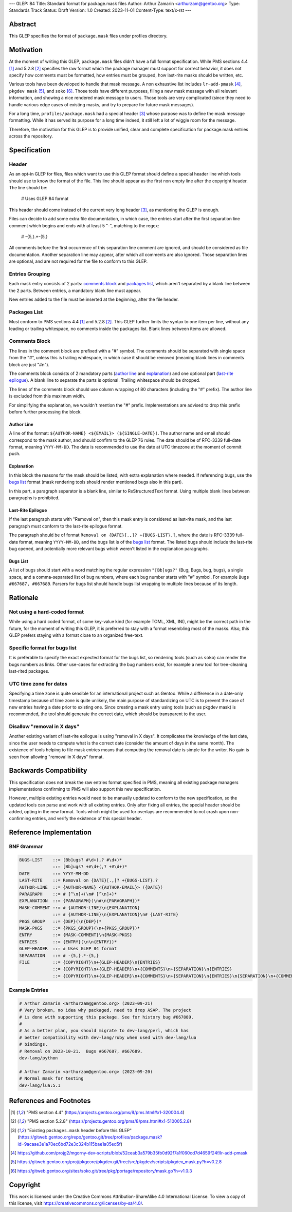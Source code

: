 ---
GLEP: 84
Title: Standard format for package.mask files
Author: Arthur Zamarin <arthurzam@gentoo.org>
Type: Standards Track
Status: Draft
Version: 1.0
Created: 2023-11-01
Content-Type: text/x-rst
---

Abstract
========

This GLEP specifies the format of ``package.mask`` files under profiles
directory.

Motivation
==========

At the moment of writing this GLEP, ``package.mask`` files didn't have a full
format specification. While PMS sections 4.4 [#PMS-4.4]_ and 5.2.8
[#PMS-5.2.8]_ specifies the raw format which the package manager must support
for correct behavior, it does not specify how comments must be formatted, how
entries must be grouped, how last-rite masks should be written, etc.

Various tools have been developed to handle that mask message. A non exhaustive
list includes ``lr-add-pmask`` [#lr-add-pmask]_, ``pkgdev mask`` [#pkgdev-mask]_,
and ``soko`` [#soko-mask]_. Those tools have different purposes, filing a new
mask message with all relevant information, and showing a nice rendered mask
message to users. Those tools are very complicated (since they need to handle
various edge cases of existing masks, and try to prepare for future mask
messages).

For a long time, ``profiles/package.mask`` had a special header [#CURR-MASK]_
whose purpose was to define the mask message formatting. While it has served
its purpose for a long time indeed, it still left a lot of wiggle room for the
message.

Therefore, the motivation for this GLEP is to provide unified, clear and
complete specification for package.mask entries across the repository.

Specification
=============

Header
------

As an opt-in GLEP for files, files which want to use this GLEP format should
define a special header line which tools should use to know the format of the
file. This line should appear as the first non empty line after the copyright
header. The line should be:

    # Uses GLEP 84 format

This header should come instead of the current very long header [#CURR-MASK]_,
as mentioning the GLEP is enough.

Files can decide to add some extra file documentation, in which case, the
entries start after the first separation line comment which begins and ends
with at least 5 "-", matching to the regex:

    # -{5,}.*-{5,}

All comments before the first occurrence of this separation line comment are
ignored, and should be considered as file documentation. Another separation
line may appear, after which all comments are also ignored. Those separation
lines are optional, and are not required for the file to conform to this GLEP.

Entries Grouping
----------------

Each mask entry consists of 2 parts: `comments block`_ and `packages list`_,
which aren't separated by a blank line between the 2 parts. Between entries, a
mandatory blank line must appear.

New entries added to the file must be inserted at the beginning, after the file
header.

Packages List
-------------

Must conform to PMS sections 4.4 [#PMS-4.4]_ and 5.2.8 [#PMS-5.2.8]_. This GLEP
further limits the syntax to one item per line, without any leading or trailing
whitespace, no comments inside the packages list. Blank lines between items are
allowed.

Comments Block
--------------

The lines in the comment block are prefixed with a "#" symbol. The comments
should be separated with single space from the "#", unless this is trailing
whitespace, in which case it should be removed (meaning blank lines in comments
block are just "#\n").

The comments block consists of 2 mandatory parts (`author line`_ and
`explanation`_) and one optional part (`last-rite epilogue`_). A blank line to
separate the parts is optional. Trailing whitespace should be dropped.

The lines of the comments block should use column wrapping of 80 characters
(including the "#" prefix). The author line is excluded from this maximum
width.

For simplifying the explanation, we wouldn't mention the "#" prefix.
Implementations are advised to drop this prefix before further processing the
block.

Author Line
'''''''''''

A line of the format: ``${AUTHOR-NAME} <${EMAIL}> (${SINGLE-DATE})``. The author
name and email should correspond to the mask author, and should confirm to the
GLEP 76 rules. The date should be of RFC-3339 full-date format, meaning
``YYYY-MM-DD``. The date is recommended to use the date at UTC timezone at the
moment of commit push.

Explanation
'''''''''''

In this block the reasons for the mask should be listed, with extra explanation
where needed. If referencing bugs, use the `bugs list`_ format (mask rendering
tools should render mentioned bugs also in this part).

In this part, a paragraph separator is a blank line, similar to ReStructuredText
format. Using multiple blank lines between paragraphs is prohibited.

Last-Rite Epilogue
''''''''''''''''''

If the last paragraph starts with "Removal on", then this mask entry is
considered as last-rite mask, and the last paragraph must conform to the
last-rite epilogue format.

The paragraph should be of format ``Removal on {DATE}[.,]? +{BUGS-LIST}.?``,
where the date is RFC-3339 full-date format, meaning ``YYYY-MM-DD``, and the
bugs list is of the `bugs list`_ format. The listed bugs should include the
last-rite bug opened, and potentially more relevant bugs which weren't listed
in the explanation paragraphs.

Bugs List
'''''''''

A list of bugs should start with a word matching the regular expression
``"[Bb]ugs?"`` (Bug, Bugs, bug, bugs), a single space, and a comma-separated
list of bug numbers, where each bug number starts with "#" symbol. For example
``Bugs #667687, #667689``. Parsers for bugs list should handle bugs list
wrapping to multiple lines because of its length.

Rationale
=========

Not using a hard-coded format
-----------------------------

While using a hard coded format, of some key-value kind (for example TOML, XML,
INI), might be the correct path in the future, for the moment of writing this
GLEP, it is preferred to stay with a format resembling most of the masks. Also,
this GLEP prefers staying with a format close to an organized free-text.

Specific format for bugs list
-----------------------------

It is preferable to specify the exact expected format for the bugs list, so
rendering tools (such as ``soko``) can render the bugs numbers as links. Other
use-cases for extracting the bug numbers exist, for example a new tool for
tree-cleaning last-rited packages.

UTC time zone for dates
-----------------------

Specifying a time zone is quite sensible for an international project such as
Gentoo. While a difference in a date-only timestamp because of time zone is
quite unlikely, the main purpose of standardizing on UTC is to prevent the case
of new entries having a date prior to existing one. Since creating a mask entry
using tools (such as pkgdev mask) is recommended, the tool should generate the
correct date, which should be transparent to the user.

Disallow "removal in X days"
----------------------------

Another existing variant of last-rite epilogue is using "removal in X days". It
complicates the knowledge of the last date, since the user needs to compute
what is the correct date (consider the amount of days in the same month). The
existence of tools helping to file mask entries means that computing the
removal date is simple for the writer. No gain is seen from allowing "removal
in X days" format.

Backwards Compatibility
=======================

This specification does not break the raw entries format specified in PMS,
meaning all existing package managers implementations confirming to PMS will
also support this new specification.

However, multiple existing entries would need to be manually updated to conform
to the new specification, so the updated tools can parse and work with all
existing entries. Only after fixing all entries, the special header should be
added, opting in the new format. Tools which might be used for overlays are
recommended to not crash upon non-confirming entries, and verify the existence
of this special header.

Reference Implementation
========================

..
    TODO: add reference implementations for:
    1. pkgcheck check for confirming format
    2. pkgdev updated for new format
    3. soko updated to use new format

BNF Grammar
-----------

.. code:: bnf

    BUGS-LIST    ::= [Bb]ugs? #\d+(,? #\d+)*
                 ::= [Bb]ugs? +#\d+(,? +#\d+)*
    DATE         ::= YYYY-MM-DD
    LAST-RITE    ::= Removal on {DATE}[.,]? +{BUGS-LIST}.?
    AUTHOR-LINE  ::= {AUTHOR-NAME} <{AUTHOR-EMAIL}> ({DATE})
    PARAGRAPH    ::= # [^\n]+(\n# [^\n]+)*
    EXPLANATION  ::= {PARAGRAPH}(\n#\n{PARAGRAPH})*
    MASK-COMMENT ::= # {AUTHOR-LINE}\n{EXPLANATION}
                 ::= # {AUTHOR-LINE}\n{EXPLANATION}\n# {LAST-RITE}
    PKGS_GROUP   ::= {DEP}(\n{DEP})*
    MASK-PKGS    ::= {PKGS_GROUP}(\n+{PKGS_GROUP})*
    ENTRY        ::= {MASK-COMMENT}\n{MASK-PKGS}
    ENTRIES      ::= {ENTRY}(\n\n{ENTRY})*
    GLEP-HEADER  ::= # Uses GLEP 84 format
    SEPARATION   ::= # -{5,}.*-{5,}
    FILE         ::= {COPYRIGHT}\n+{GLEP-HEADER}\n{ENTRIES}
                 ::= {COPYRIGHT}\n+{GLEP-HEADER}\n+{COMMENTS}\n+{SEPARATION}\n{ENTRIES}
                 ::= {COPYRIGHT}\n+{GLEP-HEADER}\n+{COMMENTS}\n+{SEPARATION}\n{ENTRIES}\n{SEPARATION}\n+{COMMENTS}

Example Entries
---------------

.. code::

    # Arthur Zamarin <arthurzam@gentoo.org> (2023-09-21)
    # Very broken, no idea why packaged, need to drop ASAP. The project
    # is done with supporting this package. See for history bug #667889.
    #
    # As a better plan, you should migrate to dev-lang/perl, which has
    # better compatibility with dev-lang/ruby when used with dev-lang/lua
    # bindings.
    # Removal on 2023-10-21.  Bugs #667687, #667689.
    dev-lang/python

    # Arthur Zamarin <arthurzam@gentoo.org> (2023-09-20)
    # Normal mask for testing
    dev-lang/lua:5.1

References and Footnotes
========================

.. [#PMS-4.4] "PMS section 4.4"
   (https://projects.gentoo.org/pms/8/pms.html#x1-320004.4)

.. [#PMS-5.2.8] "PMS section 5.2.8"
   (https://projects.gentoo.org/pms/8/pms.html#x1-510005.2.8)

.. [#CURR-MASK] "Existing ``packages.mask`` header before this GLEP"
   (https://gitweb.gentoo.org/repo/gentoo.git/tree/profiles/package.mask?id=9acaae3e1a70ec6bd72e3c324b115bae1a05ed5f)

.. [#lr-add-pmask] https://github.com/projg2/mgorny-dev-scripts/blob/52ceab3a579b35fb0d92f7a1f060cd7d4659f24f/lr-add-pmask

.. [#pkgdev-mask] https://gitweb.gentoo.org/proj/pkgcore/pkgdev.git/tree/src/pkgdev/scripts/pkgdev_mask.py?h=v0.2.8

.. [#soko-mask] https://gitweb.gentoo.org/sites/soko.git/tree/pkg/portage/repository/mask.go?h=v1.0.3

Copyright
=========

This work is licensed under the Creative Commons Attribution-ShareAlike 4.0
International License.  To view a copy of this license, visit
https://creativecommons.org/licenses/by-sa/4.0/.
